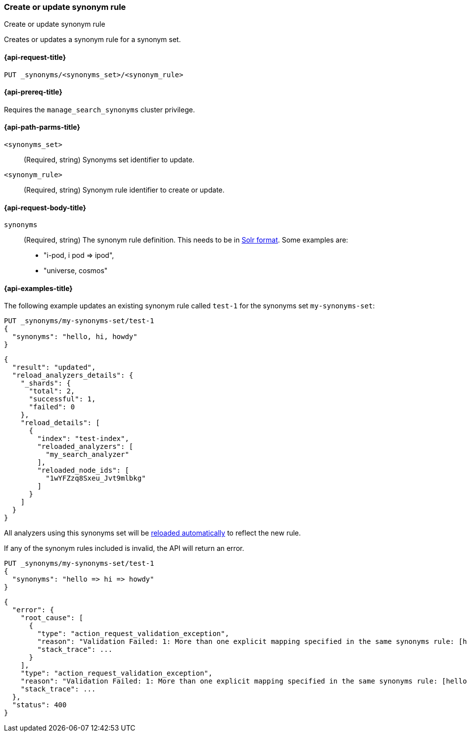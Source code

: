 [[put-synonym-rule]]
=== Create or update synonym rule

++++
<titleabbrev>Create or update synonym rule</titleabbrev>
++++

Creates or updates a synonym rule for a synonym set.

[[put-synonym-rule-request]]
==== {api-request-title}

`PUT _synonyms/<synonyms_set>/<synonym_rule>`

[[put-synonym-rule-prereqs]]
==== {api-prereq-title}

Requires the `manage_search_synonyms` cluster privilege.

[[put-synonym-rule-path-params]]
==== {api-path-parms-title}

`<synonyms_set>`::
(Required, string)
Synonyms set identifier to update.

`<synonym_rule>`::
(Required, string)
Synonym rule identifier to create or update.

[[put-synonym-rule-request-body]]
==== {api-request-body-title}

`synonyms`::
(Required, string)
The synonym rule definition.
This needs to be in <<analysis-synonym-graph-define-synonyms,Solr format>>. Some examples are:

* "i-pod, i pod => ipod",
* "universe, cosmos"

[[put-synonym-rule-example]]
==== {api-examples-title}

The following example updates an existing synonym rule called `test-1` for the synonyms set `my-synonyms-set`:

////
[source,console]
----
PUT _synonyms/my-synonyms-set
{
  "synonyms_set": [
    {
      "id": "test-1",
      "synonyms": "hello, hi"
    },
    {
      "synonyms": "bye, goodbye"
    },
    {
      "id": "test-2",
      "synonyms": "test => check"
    }
  ]
}

PUT /test-index
{
  "settings": {
    "analysis": {
      "filter": {
        "synonyms_filter": {
          "type": "synonym_graph",
          "synonyms_set": "my-synonyms-set",
          "updateable": true
        }
      },
      "analyzer": {
        "my_index_analyzer": {
          "type": "custom",
          "tokenizer": "standard",
          "filter": ["lowercase"]
        },
        "my_search_analyzer": {
          "type": "custom",
          "tokenizer": "standard",
          "filter": ["lowercase", "synonyms_filter"]
        }
      }
    }
  },
  "mappings": {
    "properties": {
      "title": {
        "type": "text",
        "analyzer": "my_index_analyzer",
        "search_analyzer": "my_search_analyzer"
      }
    }
  }
}
----
// TESTSETUP
////

[source,console]
----
PUT _synonyms/my-synonyms-set/test-1
{
  "synonyms": "hello, hi, howdy"
}
----

[source,console-result]
----
{
  "result": "updated",
  "reload_analyzers_details": {
    "_shards": {
      "total": 2,
      "successful": 1,
      "failed": 0
    },
    "reload_details": [
      {
        "index": "test-index",
        "reloaded_analyzers": [
          "my_search_analyzer"
        ],
        "reloaded_node_ids": [
          "1wYFZzq8Sxeu_Jvt9mlbkg"
        ]
      }
    ]
  }
}
----
// TESTRESPONSE[s/1wYFZzq8Sxeu_Jvt9mlbkg/$body.reload_analyzers_details.reload_details.0.reloaded_node_ids.0/]

All analyzers using this synonyms set will be <<synonyms-set-analyzer-reloading,reloaded automatically>> to reflect the new rule.

If any of the synonym rules included is invalid, the API will return an error.

[source,console]
----
PUT _synonyms/my-synonyms-set/test-1
{
  "synonyms": "hello => hi => howdy"
}
----
// TEST[catch:bad_request]

[source,console-result]
----
{
  "error": {
    "root_cause": [
      {
        "type": "action_request_validation_exception",
        "reason": "Validation Failed: 1: More than one explicit mapping specified in the same synonyms rule: [hello => hi => howdy];",
        "stack_trace": ...
      }
    ],
    "type": "action_request_validation_exception",
    "reason": "Validation Failed: 1: More than one explicit mapping specified in the same synonyms rule: [hello => hi => howdy];",
    "stack_trace": ...
  },
  "status": 400
}
----
// TESTRESPONSE[s/"stack_trace": \.\.\./"stack_trace": $body.$_path/]
